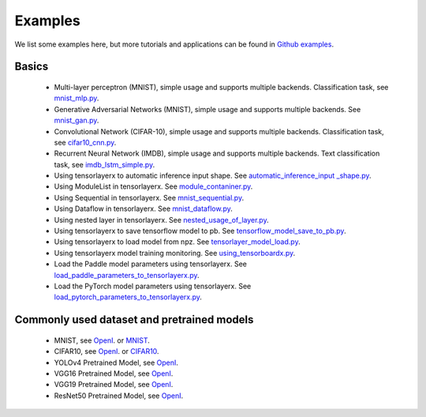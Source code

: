 .. _example:

============
Examples
============

We list some examples here, but more tutorials and applications can be found in `Github examples <https://github.com/tensorlayer/TensorLayerX/tree/main/examples>`__.

Basics
============

 - Multi-layer perceptron (MNIST), simple usage and supports multiple backends. Classification task, see `mnist_mlp.py <https://github.com/tensorlayer/TensorLayerX/blob/main/examples/basic_tutorials/mnist_mlp.py>`__.
 - Generative Adversarial Networks (MNIST), simple usage and supports multiple backends. See `mnist_gan.py <https://github.com/tensorlayer/TensorLayerX/blob/main/examples/basic_tutorials/mnist_gan.py>`__.
 - Convolutional Network (CIFAR-10), simple usage and supports multiple backends. Classification task, see `cifar10_cnn.py <https://github.com/tensorlayer/TensorLayerX/blob/main/examples/basic_tutorials/cifar10_cnn.py>`__.
 - Recurrent Neural Network (IMDB), simple usage and supports multiple backends. Text classification task, see `imdb_lstm_simple.py <https://github.com/tensorlayer/TensorLayerX/blob/main/examples/basic_tutorials/imdb_lstm_simple.py>`__.
 - Using tensorlayerx to automatic inference input shape. See `automatic_inference_input _shape.py <https://github.com/tensorlayer/TensorLayerX/blob/main/examples/basic_tutorials/automatic_inference_input%20_shape.py>`__.
 - Using ModuleList in tensorlayerx. See `module_contaniner.py <https://github.com/tensorlayer/TensorLayerX/blob/main/examples/basic_tutorials/module_contaniner.py>`__.
 - Using Sequential in tensorlayerx. See `mnist_sequential.py <https://github.com/tensorlayer/TensorLayerX/blob/main/examples/basic_tutorials/mnist_sequential.py>`__.
 - Using Dataflow in tensorlayerx. See `mnist_dataflow.py <https://github.com/tensorlayer/TensorLayerX/blob/main/examples/basic_tutorials/mnist_dataflow.py>`__.
 - Using nested layer in tensorlayerx. See `nested_usage_of_layer.py <https://github.com/tensorlayer/TensorLayerX/blob/main/examples/basic_tutorials/nested_usage_of_layer.py>`__.
 - Using tensorlayerx to save tensorflow model to pb. See `tensorflow_model_save_to_pb.py <https://github.com/tensorlayer/TensorLayerX/blob/main/examples/basic_tutorials/tensorflow_model_save_to_pb.py>`__.
 - Using tensorlayerx to load model from npz. See `tensorlayer_model_load.py <https://github.com/tensorlayer/TensorLayerX/blob/main/examples/basic_tutorials/tensorlayer_model_load.py>`__.
 - Using tensorlayerx model training monitoring. See `using_tensorboardx.py <https://github.com/tensorlayer/TensorLayerX/blob/main/examples/basic_tutorials/using_tensorboardx.py>`__.
 - Load the Paddle model parameters using tensorlayerx. See `load_paddle_parameters_to_tensorlayerx.py <https://github.com/tensorlayer/TensorLayerX/blob/main/examples/basic_tutorials/load_paddle_parameters_to_tensorlayerx.py>`__.
 - Load the PyTorch model parameters using tensorlayerx. See `load_pytorch_parameters_to_tensorlayerx.py <https://github.com/tensorlayer/TensorLayerX/blob/main/examples/basic_tutorials/load_pytorch_parameters_to_tensorlayerx.py>`__.



Commonly used dataset and pretrained models
===========================================

 - MNIST, see `OpenI <https://openi.pcl.ac.cn/attachments/2f397a11-3017-4ea2-88c0-9f5b461e2f1e?type=0>`__. or  `MNIST <http://yann.lecun.com/exdb/mnist/>`__.
 - CIFAR10, see `OpenI <https://openi.pcl.ac.cn/attachments/456bb49c-4e2d-490b-ba58-2f87ccf6b81a?type=0>`__. or `CIFAR10 <http://www.cs.toronto.edu/~kriz/cifar.html>`__.

 - YOLOv4 Pretrained Model, see `OpenI <https://openi.pcl.ac.cn/attachments/7498aecf-6e9f-4ec1-9a36-41ea6b7371f5?type=0>`__.
 - VGG16 Pretrained Model, see `OpenI <https://openi.pcl.ac.cn/attachments/83ebc39a-043a-4871-ac47-0abbc1e1c14d?type=0>`__.
 - VGG19 Pretrained Model, see `OpenI <https://openi.pcl.ac.cn/attachments/72aab257-a97c-4ee8-89b8-9d885d9aa770?type=0>`__.
 - ResNet50 Pretrained Model, see `OpenI <https://openi.pcl.ac.cn/attachments/2a70b18b-a32e-46ba-af1b-09430a563453?type=0>`__.


.. _GitHub: https://github.com/tensorlayer/tensorlayer
.. _Deeplearning Tutorial: http://deeplearning.stanford.edu/tutorial/
.. _Convolutional Neural Networks for Visual Recognition: http://cs231n.github.io/
.. _Neural Networks and Deep Learning: http://neuralnetworksanddeeplearning.com/
.. _TensorFlow tutorial: https://www.tensorflow.org/versions/r0.9/tutorials/index.html
.. _Understand Deep Reinforcement Learning: http://karpathy.github.io/2016/05/31/rl/
.. _Understand Recurrent Neural Network: http://karpathy.github.io/2015/05/21/rnn-effectiveness/
.. _Understand LSTM Network: http://colah.github.io/posts/2015-08-Understanding-LSTMs/
.. _Word Representations: http://colah.github.io/posts/2014-07-NLP-RNNs-Representations/
